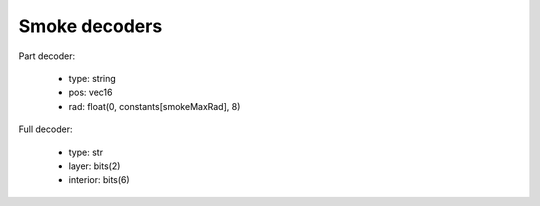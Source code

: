 Smoke decoders
==============

Part decoder:

 * type: string
 * pos: vec16
 * rad: float(0, constants[smokeMaxRad], 8)

Full decoder:

 * type: str
 * layer: bits(2)
 * interior: bits(6)
